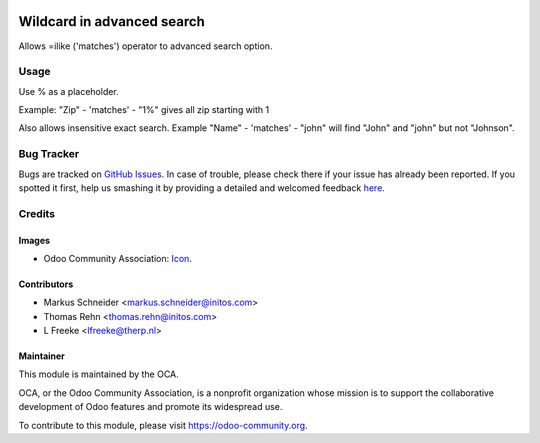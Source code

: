 .. image:: https://img.shields.io/badge/licence-AGPL--3-blue.svg
    :alt: License: AGPL-3

============================
Wildcard in advanced search
============================

Allows =ilike ('matches') operator to advanced search option.


Usage
=====
Use % as a placeholder.

Example: "Zip" - 'matches' - "1%" gives all zip starting with 1

.. image:: /web_advanced_search_wildcard/static/description/screenshot.png
    :alt: Screenshot


Also allows insensitive exact search.
Example "Name" - 'matches' - "john" will find "John" and "john" but not "Johnson".

Bug Tracker
===========

Bugs are tracked on `GitHub Issues <https://github.com/OCA/web/issues>`_.
In case of trouble, please check there if your issue has already been reported.
If you spotted it first, help us smashing it by providing a detailed and welcomed feedback
`here <https://github.com/OCA/web/issues/new?body=module:%20web_advanced_search_wildcard%0Aversion:%208.0%0A%0A**Steps%20to%20reproduce**%0A-%20...%0A%0A**Current%20behavior**%0A%0A**Expected%20behavior**>`_.

Credits
=======

Images
------

* Odoo Community Association: `Icon <https://github.com/OCA/maintainer-tools/blob/master/template/module/static/description/icon.svg>`_.

Contributors
------------

* Markus Schneider <markus.schneider@initos.com>
* Thomas Rehn <thomas.rehn@initos.com>
* L Freeke <lfreeke@therp.nl>


Maintainer
----------

.. image:: https://odoo-community.org/logo.png
    :alt: Odoo Community Association
    :target: https://odoo-community.org

This module is maintained by the OCA.

OCA, or the Odoo Community Association, is a nonprofit organization whose
mission is to support the collaborative development of Odoo features and
promote its widespread use.

To contribute to this module, please visit https://odoo-community.org.
